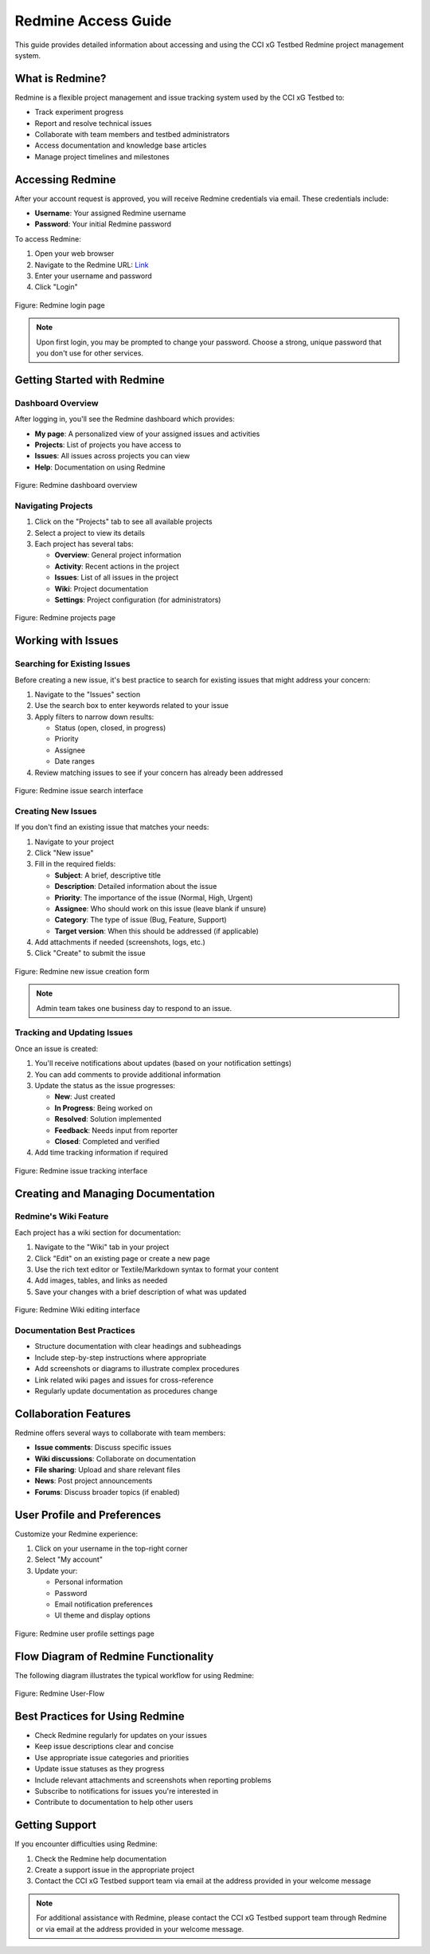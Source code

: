 ======================
Redmine Access Guide
======================

This guide provides detailed information about accessing and using the CCI xG Testbed Redmine project management system.

What is Redmine?
---------------

Redmine is a flexible project management and issue tracking system used by the CCI xG Testbed to:

* Track experiment progress
* Report and resolve technical issues
* Collaborate with team members and testbed administrators
* Access documentation and knowledge base articles
* Manage project timelines and milestones

Accessing Redmine
-------------------

After your account request is approved, you will receive Redmine credentials via email. These credentials include:

* **Username**: Your assigned Redmine username
* **Password**: Your initial Redmine password

To access Redmine:

1. Open your web browser
2. Navigate to the Redmine URL: `Link <https://redmine.xgtestbed.cyberinitiative.org/redmine/>`_
3. Enter your username and password
4. Click "Login"

.. figure:: ../_static/redmine-login.jpg
   :alt: Redmine Login Page
   :align: center
   :width: 1000px
   :height: 400px

   Figure: Redmine login page 

.. note:: Upon first login, you may be prompted to change your password. Choose a strong, unique password that you don't use for other services.

Getting Started with Redmine
---------------------------

Dashboard Overview
^^^^^^^^^^^^^^^^^

After logging in, you'll see the Redmine dashboard which provides:

* **My page**: A personalized view of your assigned issues and activities
* **Projects**: List of projects you have access to
* **Issues**: All issues across projects you can view
* **Help**: Documentation on using Redmine

.. figure:: ../_static/redmine-dashboard.jpg
   :alt: Redmine Dashboard
   :align: center
   :width: 1000px
   :height: 400px

   Figure: Redmine dashboard overview 

Navigating Projects
^^^^^^^^^^^^^^^^^

1. Click on the "Projects" tab to see all available projects
2. Select a project to view its details
3. Each project has several tabs:

   * **Overview**: General project information
   * **Activity**: Recent actions in the project
   * **Issues**: List of all issues in the project
   * **Wiki**: Project documentation
   * **Settings**: Project configuration (for administrators)

.. figure:: ../_static/redmine-projects.jpg
   :alt: Redmine Projects Page
   :align: center
   :width: 1000px
   :height: 400px

   Figure: Redmine projects page 

Working with Issues
-----------------

Searching for Existing Issues
^^^^^^^^^^^^^^^^^^^^^^^^^^^^

Before creating a new issue, it's best practice to search for existing issues that might address your concern:

1. Navigate to the "Issues" section
2. Use the search box to enter keywords related to your issue
3. Apply filters to narrow down results:

   * Status (open, closed, in progress)
   * Priority
   * Assignee
   * Date ranges
4. Review matching issues to see if your concern has already been addressed

.. figure:: ../_static/redmine-issues.jpg
   :alt: Searching for Issues in Redmine
   :align: center
   :width: 1000px
   :height: 400px

   Figure: Redmine issue search interface

Creating New Issues
^^^^^^^^^^^^^^^^^

If you don't find an existing issue that matches your needs:

1. Navigate to your project
2. Click "New issue"
3. Fill in the required fields:

   * **Subject**: A brief, descriptive title
   * **Description**: Detailed information about the issue
   * **Priority**: The importance of the issue (Normal, High, Urgent)
   * **Assignee**: Who should work on this issue (leave blank if unsure)
   * **Category**: The type of issue (Bug, Feature, Support)
   * **Target version**: When this should be addressed (if applicable)
4. Add attachments if needed (screenshots, logs, etc.)
5. Click "Create" to submit the issue

.. figure:: ../_static/redmine-issues-new.jpg
   :alt: Creating a New Issue in Redmine
   :align: center
   :width: 1000px
   :height: 400px

   Figure: Redmine new issue creation form

.. note:: Admin team takes one business day to respond to an issue.


Tracking and Updating Issues
^^^^^^^^^^^^^^^^^^^^^^^^^^

Once an issue is created:

1. You'll receive notifications about updates (based on your notification settings)
2. You can add comments to provide additional information
3. Update the status as the issue progresses:

   * **New**: Just created
   * **In Progress**: Being worked on
   * **Resolved**: Solution implemented
   * **Feedback**: Needs input from reporter
   * **Closed**: Completed and verified
4. Add time tracking information if required

.. figure:: ../_static/redmine-issues.jpg
   :alt: Searching for Issues in Redmine
   :align: center
   :width: 1000px
   :height: 400px

   Figure: Redmine issue tracking interface 

Creating and Managing Documentation
---------------------------------

Redmine's Wiki Feature
^^^^^^^^^^^^^^^^^^^^

Each project has a wiki section for documentation:

1. Navigate to the "Wiki" tab in your project
2. Click "Edit" on an existing page or create a new page
3. Use the rich text editor or Textile/Markdown syntax to format your content
4. Add images, tables, and links as needed
5. Save your changes with a brief description of what was updated

.. figure:: ../_static/redmine-wiki.jpg
   :alt: Searching for Issues in Redmine
   :align: center
   :width: 1000px
   :height: 400px

   Figure: Redmine Wiki editing interface 

Documentation Best Practices
^^^^^^^^^^^^^^^^^^^^^^^^^^

* Structure documentation with clear headings and subheadings
* Include step-by-step instructions where appropriate
* Add screenshots or diagrams to illustrate complex procedures
* Link related wiki pages and issues for cross-reference
* Regularly update documentation as procedures change

Collaboration Features
--------------------

Redmine offers several ways to collaborate with team members:

* **Issue comments**: Discuss specific issues
* **Wiki discussions**: Collaborate on documentation
* **File sharing**: Upload and share relevant files
* **News**: Post project announcements
* **Forums**: Discuss broader topics (if enabled)

User Profile and Preferences
--------------------------

Customize your Redmine experience:

1. Click on your username in the top-right corner
2. Select "My account"
3. Update your:

   * Personal information
   * Password
   * Email notification preferences
   * UI theme and display options

.. figure:: ../_static/redmine-user.jpg
   :alt: Searching for Issues in Redmine
   :align: center
   :width: 1000px
   :height: 400px

   Figure: Redmine user profile settings page

Flow Diagram of Redmine Functionality
-----------------------------------

The following diagram illustrates the typical workflow for using Redmine:

.. figure:: ../_static/redmine-flow.png
   :alt: Redmine User-flow
   :align: center
 

   Figure: Redmine User-Flow 

Best Practices for Using Redmine
------------------------------

* Check Redmine regularly for updates on your issues
* Keep issue descriptions clear and concise
* Use appropriate issue categories and priorities
* Update issue statuses as they progress
* Include relevant attachments and screenshots when reporting problems
* Subscribe to notifications for issues you're interested in
* Contribute to documentation to help other users

Getting Support
-------------

If you encounter difficulties using Redmine:

1. Check the Redmine help documentation
2. Create a support issue in the appropriate project
3. Contact the CCI xG Testbed support team via email at the address provided in your welcome message

.. note:: For additional assistance with Redmine, please contact the CCI xG Testbed support team through Redmine or via email at the address provided in your welcome message.
